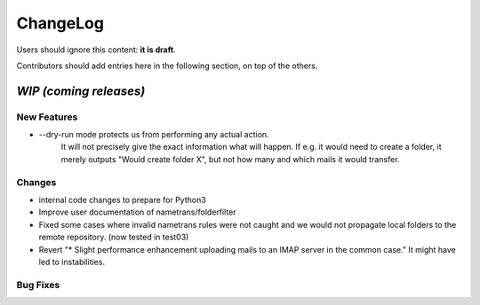 =========
ChangeLog
=========

Users should ignore this content: **it is draft**.

Contributors should add entries here in the following section, on top of the
others.

`WIP (coming releases)`
=======================

New Features
------------

* --dry-run mode protects us from performing any actual action.
    It will not precisely give the exact information what will
    happen. If e.g. it would need to create a folder, it merely
    outputs "Would create folder X", but not how many and which mails
    it would transfer.

Changes
-------

* internal code changes to prepare for Python3

* Improve user documentation of nametrans/folderfilter

* Fixed some cases where invalid nametrans rules were not caught and
  we would not propagate local folders to the remote repository.
  (now tested in test03)

* Revert "* Slight performance enhancement uploading mails to an IMAP
  server in the common case." It might have led to instabilities.

Bug Fixes
---------
